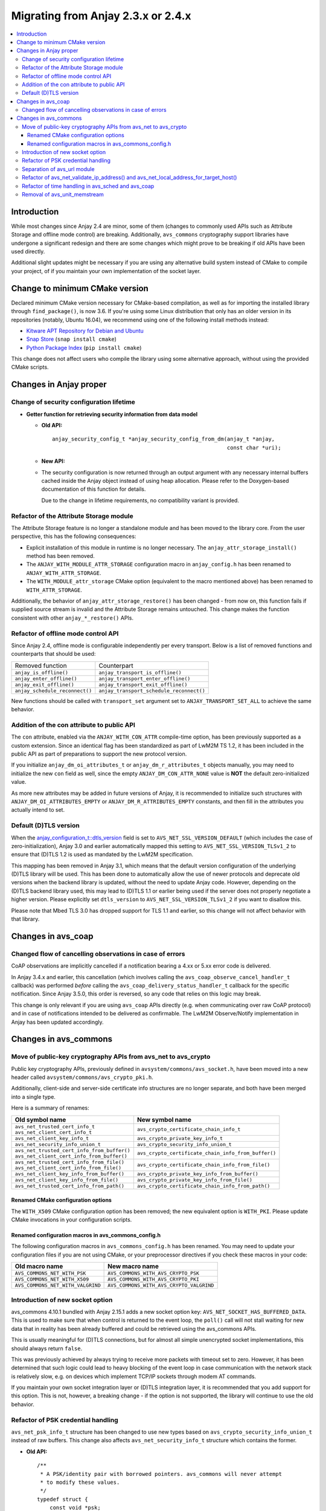 ..
   Copyright 2017-2024 AVSystem <avsystem@avsystem.com>
   AVSystem Anjay LwM2M SDK
   All rights reserved.

   Licensed under the AVSystem-5-clause License.
   See the attached LICENSE file for details.

Migrating from Anjay 2.3.x or 2.4.x
===================================

.. contents:: :local:

.. highlight:: c

Introduction
------------

While most changes since Anjay 2.4 are minor, some of them (changes to commonly
used APIs such as Attribute Storage and offline mode control) are breaking.
Additionally, ``avs_commons`` cryptography support libraries have undergone a
significant redesign and there are some changes which might prove to be breaking
if old APIs have been used directly.


Additional slight updates might be necessary if you are using any alternative
build system instead of CMake to compile your project, of if you maintain your
own implementation of the socket layer.

Change to minimum CMake version
-------------------------------

Declared minimum CMake version necessary for CMake-based compilation, as well as
for importing the installed library through ``find_package()``, is now 3.6. If
you're using some Linux distribution that only has an older version in its
repositories (notably, Ubuntu 16.04), we recommend using one of the following
install methods instead:

* `Kitware APT Repository for Debian and Ubuntu <https://apt.kitware.com/>`_
* `Snap Store <https://snapcraft.io/cmake>`_ (``snap install cmake``)
* `Python Package Index <https://pypi.org/project/cmake/>`_
  (``pip install cmake``)

This change does not affect users who compile the library using some alternative
approach, without using the provided CMake scripts.

Changes in Anjay proper
-----------------------

Change of security configuration lifetime
^^^^^^^^^^^^^^^^^^^^^^^^^^^^^^^^^^^^^^^^^

* **Getter function for retrieving security information from data model**

  * **Old API:**
    ::

        anjay_security_config_t *anjay_security_config_from_dm(anjay_t *anjay,
                                                               const char *uri);
  * **New API:**

    .. snippet-source:: include_public/anjay/core.h

        int anjay_security_config_from_dm(anjay_t *anjay,
                                          anjay_security_config_t *out_config,
                                          const char *uri);

  * The security configuration is now returned through an output argument with
    any necessary internal buffers cached inside the Anjay object instead of
    using heap allocation. Please refer to the Doxygen-based documentation of
    this function for details.

    Due to the change in lifetime requirements, no compatibility variant is
    provided.

Refactor of the Attribute Storage module
^^^^^^^^^^^^^^^^^^^^^^^^^^^^^^^^^^^^^^^^

The Attribute Storage feature is no longer a standalone module and has been
moved to the library core. From the user perspective, this has the following
consequences:

* Explicit installation of this module in runtime is no longer necessary. The
  ``anjay_attr_storage_install()`` method has been removed.
* The ``ANJAY_WITH_MODULE_ATTR_STORAGE`` configuration macro in
  ``anjay_config.h`` has been renamed to ``ANJAY_WITH_ATTR_STORAGE``.
* The ``WITH_MODULE_attr_storage`` CMake option (equivalent to the macro
  mentioned above) has been renamed to ``WITH_ATTR_STORAGE``.

Additionally, the behavior of ``anjay_attr_storage_restore()`` has been
changed - from now on, this function fails if supplied source stream is
invalid and the Attribute Storage remains untouched. This change makes the
function consistent with other ``anjay_*_restore()`` APIs.

Refactor of offline mode control API
^^^^^^^^^^^^^^^^^^^^^^^^^^^^^^^^^^^^

Since Anjay 2.4, offline mode is configurable independently per every
transport. Below is a list of removed functions and counterparts that should
be used:

+--------------------------------+------------------------------------------+
| Removed function               | Counterpart                              |
+--------------------------------+------------------------------------------+
| ``anjay_is_offline()``         | ``anjay_transport_is_offline()``         |
+--------------------------------+------------------------------------------+
| ``anjay_enter_offline()``      | ``anjay_transport_enter_offline()``      |
+--------------------------------+------------------------------------------+
| ``anjay_exit_offline()``       | ``anjay_transport_exit_offline()``       |
+--------------------------------+------------------------------------------+
| ``anjay_schedule_reconnect()`` | ``anjay_transport_schedule_reconnect()`` |
+--------------------------------+------------------------------------------+

New functions should be called with ``transport_set`` argument set to
``ANJAY_TRANSPORT_SET_ALL`` to achieve the same behavior.

Addition of the con attribute to public API
^^^^^^^^^^^^^^^^^^^^^^^^^^^^^^^^^^^^^^^^^^^

The ``con`` attribute, enabled via the ``ANJAY_WITH_CON_ATTR`` compile-time
option, has been previously supported as a custom extension. Since an identical
flag has been standardized as part of LwM2M TS 1.2, it has been included in the
public API as part of preparations to support the new protocol version.

If you initialize ``anjay_dm_oi_attributes_t`` or ``anjay_dm_r_attributes_t``
objects manually, you may need to initialize the new ``con`` field as well,
since the empty ``ANJAY_DM_CON_ATTR_NONE`` value is **NOT** the default
zero-initialized value.

As more new attributes may be added in future versions of Anjay, it is
recommended to initialize such structures with ``ANJAY_DM_OI_ATTRIBUTES_EMPTY``
or ``ANJAY_DM_R_ATTRIBUTES_EMPTY`` constants, and then fill in the attributes
you actually intend to set.

Default (D)TLS version
^^^^^^^^^^^^^^^^^^^^^^

When the `anjay_configuration_t::dtls_version
<../api/structanjay__configuration.html#ab32477e7370a36e02db5b7e7ccbdd89d>`_
field is set to ``AVS_NET_SSL_VERSION_DEFAULT`` (which includes the case of
zero-initialization), Anjay 3.0 and earlier automatically mapped this setting to
``AVS_NET_SSL_VERSION_TLSv1_2`` to ensure that (D)TLS 1.2 is used as mandated by
the LwM2M specification.

This mapping has been removed in Anjay 3.1, which means that the default version
configuration of the underlying (D)TLS library will be used. This has been done
to automatically allow the use of newer protocols and deprecate old versions
when the backend library is updated, without the need to update Anjay code.
However, depending on the (D)TLS backend library used, this may lead to (D)TLS
1.1 or earlier being used if the server does not properly negotiate a higher
version. Please explicitly set ``dtls_version`` to
``AVS_NET_SSL_VERSION_TLSv1_2`` if you want to disallow this.

Please note that Mbed TLS 3.0 has dropped support for TLS 1.1 and earlier, so
this change will not affect behavior with that library.


Changes in avs_coap
-------------------

Changed flow of cancelling observations in case of errors
^^^^^^^^^^^^^^^^^^^^^^^^^^^^^^^^^^^^^^^^^^^^^^^^^^^^^^^^^

CoAP observations are implicitly cancelled if a notification bearing a 4.xx or
5.xx error code is delivered.

In Anjay 3.4.x and earlier, this cancellation (which involves calling the
``avs_coap_observe_cancel_handler_t`` callback) was performed *before* calling
the ``avs_coap_delivery_status_handler_t`` callback for the specific
notification. Since Anjay 3.5.0, this order is reversed, so any code that relies
on this logic may break.

This change is only relevant if you are using ``avs_coap`` APIs directly (e.g.
when communicating over raw CoAP protocol) and in case of notifications intended
to be delivered as confirmable. The LwM2M Observe/Notify implementation in Anjay
has been updated accordingly.

Changes in avs_commons
----------------------

Move of public-key cryptography APIs from avs_net to avs_crypto
^^^^^^^^^^^^^^^^^^^^^^^^^^^^^^^^^^^^^^^^^^^^^^^^^^^^^^^^^^^^^^^

Public key cryptography APIs, previously defined in
``avsystem/commons/avs_socket.h``, have been moved into a new header called
``avsystem/commons/avs_crypto_pki.h``.

Additionally, client-side and server-side certificate info structures are no
longer separate, and both have been merged into a single type.

Here is a summary of renames:

+-----------------------------------------------+-----------------------------------------------------+
| Old symbol name                               | New symbol name                                     |
+===============================================+=====================================================+
| | ``avs_net_trusted_cert_info_t``             | ``avs_crypto_certificate_chain_info_t``             |
| | ``avs_net_client_cert_info_t``              |                                                     |
+-----------------------------------------------+-----------------------------------------------------+
| ``avs_net_client_key_info_t``                 | ``avs_crypto_private_key_info_t``                   |
+-----------------------------------------------+-----------------------------------------------------+
| ``avs_net_security_info_union_t``             | ``avs_crypto_security_info_union_t``                |
+-----------------------------------------------+-----------------------------------------------------+
| | ``avs_net_trusted_cert_info_from_buffer()`` | ``avs_crypto_certificate_chain_info_from_buffer()`` |
| | ``avs_net_client_cert_info_from_buffer()``  |                                                     |
+-----------------------------------------------+-----------------------------------------------------+
| | ``avs_net_trusted_cert_info_from_file()``   | ``avs_crypto_certificate_chain_info_from_file()``   |
| | ``avs_net_client_cert_info_from_file()``    |                                                     |
+-----------------------------------------------+-----------------------------------------------------+
| ``avs_net_client_key_info_from_buffer()``     | ``avs_crypto_private_key_info_from_buffer()``       |
+-----------------------------------------------+-----------------------------------------------------+
| ``avs_net_client_key_info_from_file()``       | ``avs_crypto_private_key_info_from_file()``         |
+-----------------------------------------------+-----------------------------------------------------+
| ``avs_net_trusted_cert_info_from_path()``     | ``avs_crypto_certificate_chain_info_from_path()``   |
+-----------------------------------------------+-----------------------------------------------------+

Renamed CMake configuration options
"""""""""""""""""""""""""""""""""""

The ``WITH_X509`` CMake configuration option has been removed; the new
equivalent option is ``WITH_PKI``. Please update CMake invocations in your
configuration scripts.

Renamed configuration macros in avs_commons_config.h
""""""""""""""""""""""""""""""""""""""""""""""""""""

The following configuration macros in ``avs_commons_config.h`` has been renamed.
You may need to update your configuration files if you are not using CMake, or
your preprocessor directives if you check these macros in your code:

+-----------------------------------+------------------------------------------+
| Old macro name                    | New macro name                           |
+===================================+==========================================+
| ``AVS_COMMONS_NET_WITH_PSK``      | ``AVS_COMMONS_WITH_AVS_CRYPTO_PSK``      |
+-----------------------------------+------------------------------------------+
| ``AVS_COMMONS_NET_WITH_X509``     | ``AVS_COMMONS_WITH_AVS_CRYPTO_PKI``      |
+-----------------------------------+------------------------------------------+
| ``AVS_COMMONS_NET_WITH_VALGRIND`` | ``AVS_COMMONS_WITH_AVS_CRYPTO_VALGRIND`` |
+-----------------------------------+------------------------------------------+

Introduction of new socket option
^^^^^^^^^^^^^^^^^^^^^^^^^^^^^^^^^

avs_commons 4.10.1 bundled with Anjay 2.15.1 adds a new socket option key:
``AVS_NET_SOCKET_HAS_BUFFERED_DATA``. This is used to make sure that when
control is returned to the event loop, the ``poll()`` call will not stall
waiting for new data that in reality has been already buffered and could be
retrieved using the avs_commons APIs.

This is usually meaningful for (D)TLS connections, but for almost all simple
unencrypted socket implementations, this should always return ``false``.

This was previously achieved by always trying to receive more packets with
timeout set to zero. However, it has been determined that such logic could lead
to heavy blocking of the event loop in case communication with the network stack
is relatively slow, e.g. on devices which implement TCP/IP sockets through modem
AT commands.

If you maintain your own socket integration layer or (D)TLS integration layer,
it is recommended that you add support for this option. This is not, however, a
breaking change - if the option is not supported, the library will continue to
use the old behavior.

Refactor of PSK credential handling
^^^^^^^^^^^^^^^^^^^^^^^^^^^^^^^^^^^

``avs_net_psk_info_t`` structure has been changed to use new types based on
``avs_crypto_security_info_union_t`` instead of raw buffers. This change also
affects ``avs_net_security_info_t`` structure which contains the former.

* **Old API:**
  ::

      /**
       * A PSK/identity pair with borrowed pointers. avs_commons will never attempt
       * to modify these values.
       */
      typedef struct {
          const void *psk;
          size_t psk_size;
          const void *identity;
          size_t identity_size;
      } avs_net_psk_info_t;

      // ...

      typedef struct {
          avs_net_security_mode_t mode;
          union {
              avs_net_psk_info_t psk;
              avs_net_certificate_info_t cert;
          } data;
      } avs_net_security_info_t;

      avs_net_security_info_t avs_net_security_info_from_psk(avs_net_psk_info_t psk);

* **New API:**

  .. snippet-source:: deps/avs_commons/include_public/avsystem/commons/avs_crypto_psk.h

      typedef struct {
          avs_crypto_security_info_union_t desc;
      } avs_crypto_psk_identity_info_t;

      // ...

      avs_crypto_psk_identity_info_t
      avs_crypto_psk_identity_info_from_buffer(const void *buffer,
                                               size_t buffer_size);

      // ...

      typedef struct {
          avs_crypto_security_info_union_t desc;
      } avs_crypto_psk_key_info_t;

      // ...

      avs_crypto_psk_key_info_t
      avs_crypto_psk_key_info_from_buffer(const void *buffer, size_t buffer_size);

  .. snippet-source:: deps/avs_commons/include_public/avsystem/commons/avs_socket.h

      /**
       * A PSK/identity pair. avs_commons will never attempt to modify these values.
       */
      typedef struct {
          avs_crypto_psk_key_info_t key;
          avs_crypto_psk_identity_info_t identity;
      } avs_net_psk_info_t;

      // ...

      typedef struct {
          avs_net_security_mode_t mode;
          union {
              avs_net_psk_info_t psk;
              avs_net_certificate_info_t cert;
          } data;
      } avs_net_security_info_t;

      avs_net_security_info_t
      avs_net_security_info_from_psk(avs_net_psk_info_t psk);

This change is breaking for code that accesses the ``data.psk`` field
of ``avs_net_security_info_t`` directly.

Separation of avs_url module
^^^^^^^^^^^^^^^^^^^^^^^^^^^^

URL handling routines, previously a part of ``avs_net``, are now a separate
component of ``avs_commons``. The specific consequences of that may vary
depending on your build process, e.g.:

* You will need to add ``#define AVS_COMMONS_WITH_AVS_URL`` to your
  ``avs_commons_config.h`` if you specify it manually
* You may need to add ``-lavs_url`` to your link command if you're using
  ``avs_commons`` that has been manually compiled separately using CMake

Refactor of avs_net_validate_ip_address() and avs_net_local_address_for_target_host()
^^^^^^^^^^^^^^^^^^^^^^^^^^^^^^^^^^^^^^^^^^^^^^^^^^^^^^^^^^^^^^^^^^^^^^^^^^^^^^^^^^^^^

``avs_net_validate_ip_address()`` is now no longer used by Anjay or
``avs_commons``. It was previously necessary to implement it as part of the
socket implementation. This is no longer required. For compatibility, the
function has been reimplemented as a ``static inline`` function that wraps
``avs_net_addrinfo_*()`` APIs. Please remove your version of
``avs_net_validate_ip_address()`` from your socket implementation if you have
one, as having two alternative variants may lead to conflicts.

Since Anjay 2.9 and ``avs_commons`` 4.6,
``avs_net_local_address_for_target_host()`` underwent a similar refactor. It was
previously a function to be optionally implemented as part of the socket
implementation, but now it is a ``static inline`` function that wraps
``avs_net_socket_*()`` APIs. Please remove your version of
``avs_net_local_address_for_target_host()`` from your socket implementation if
you have one, as having two alternative variants may lead to conflicts.

Refactor of time handling in avs_sched and avs_coap
^^^^^^^^^^^^^^^^^^^^^^^^^^^^^^^^^^^^^^^^^^^^^^^^^^^

It is now enforced more strictly that time-based events shall happen when the
clock reaches *at least* the expected value. Previously, the tasks scheduled via
avs_sched were executed only when the clock reached a value *later* than the
scheduled job execution time.

This change will have no impact on your code if your platform has enough clock
resolution so that two subsequent calls to ``avs_time_real_now()`` or
``avs_time_monotonic_now()`` will *always* return different values. As a rule of
thumb, this should be the case if your clock has a resolution no worse than
about 1-2 orders of magnitude smaller than the CPU clock. For example, for a
100 MHz CPU, a clock resolution of around 100-1000 ns (i.e., 1-10 MHz) should be
sufficient, depending on the specific architecture.

If your clock has a lower resolution, you may observe the following changes:

* ``anjay_sched_run()`` is now properly guaranteed to execute at least one job
  if the time reported by ``anjay_sched_time_to_next()`` passed. Previously this
  could require waiting for another change of the numerical value of the clock,
  which could cause undesirable active waiting in the event loop. This is the
  motivating factor in introducing these changes.
* Jobs scheduled using ``AVS_SCHED_NOW()`` during an execution of
  ``anjay_sched_run()`` before the numerical value of the clock changes, *will*
  be executed during the same run. The previous behavior more strictly enforced
  the policy to not execute such jobs in the same run.

If you are scheduling custom jobs through the avs_sched module, you may want or
need to modify their logic accordingly to accommodate for these changes. In most
typical use cases, no changes are expected to be necessary.

Removal of avs_unit_memstream
^^^^^^^^^^^^^^^^^^^^^^^^^^^^^

``avs_unit_memstream`` was a specific implementation of ``avs_stream_t`` within
the avs_unit module that implemented a simple FIFO stream in a fixed-size memory
area.

This feature has been removed. Instead, you can use an
``avs_stream_inbuf``/``avs_stream_outbuf`` pair, or an ``avs_stream_membuf``
object.
